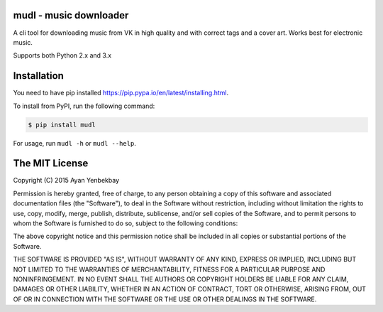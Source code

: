 mudl - music downloader
----------------------------------

.. image:: https://img.shields.io/pypi/v/mudl.svg
    :target: https://pypi.python.org/pypi/mudl

.. image:: https://img.shields.io/pypi/dw/mudl.svg
    :target: https://pypi.python.org/pypi/mudl

.. image:: https://img.shields.io/pypi/l/mudl.svg
    :target: https://raw.githubusercontent.com/yenbekbay/mudl/master/LICENSE

A cli tool for downloading music from VK in high quality and with correct tags and a cover art. Works best for electronic music.

Supports both Python 2.x and 3.x

Installation
------------

You need to have pip installed https://pip.pypa.io/en/latest/installing.html.

To install from PyPI, run the following command:

.. code-block:: shell

  $ pip install mudl

For usage, run ``mudl -h`` or ``mudl --help``.

The MIT License
---------------

Copyright (C) 2015  Ayan Yenbekbay

Permission is hereby granted, free of charge, to any person obtaining a copy
of this software and associated documentation files (the "Software"), to deal
in the Software without restriction, including without limitation the rights
to use, copy, modify, merge, publish, distribute, sublicense, and/or sell
copies of the Software, and to permit persons to whom the Software is
furnished to do so, subject to the following conditions:

The above copyright notice and this permission notice shall be included in
all copies or substantial portions of the Software.

THE SOFTWARE IS PROVIDED "AS IS", WITHOUT WARRANTY OF ANY KIND, EXPRESS OR
IMPLIED, INCLUDING BUT NOT LIMITED TO THE WARRANTIES OF MERCHANTABILITY,
FITNESS FOR A PARTICULAR PURPOSE AND NONINFRINGEMENT. IN NO EVENT SHALL THE
AUTHORS OR COPYRIGHT HOLDERS BE LIABLE FOR ANY CLAIM, DAMAGES OR OTHER
LIABILITY, WHETHER IN AN ACTION OF CONTRACT, TORT OR OTHERWISE, ARISING FROM,
OUT OF OR IN CONNECTION WITH THE SOFTWARE OR THE USE OR OTHER DEALINGS IN
THE SOFTWARE.
